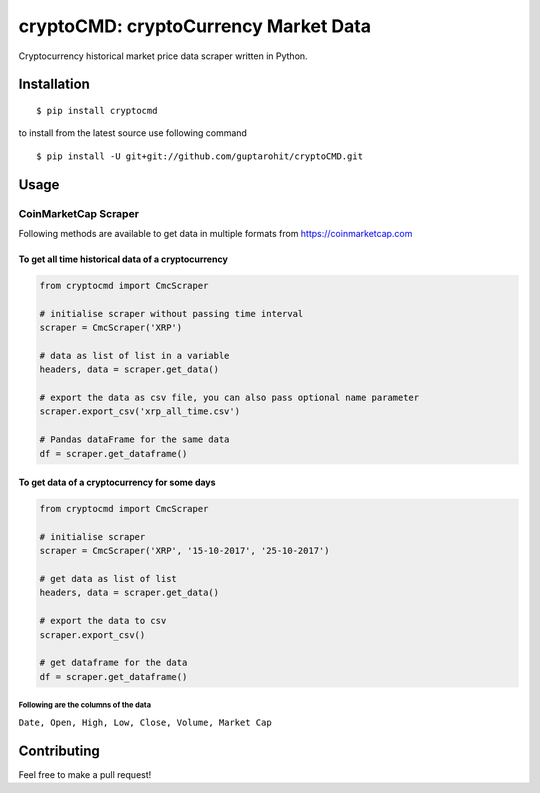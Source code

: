 .. -*-restructuredtext-*-

cryptoCMD: cryptoCurrency Market Data
======================================

.. image:: https://img.shields.io/badge/Made%20with-Python-1f425f.svg
    :target: https://www.python.org/

.. image:: https://img.shields.io/pypi/v/cryptoCMD.svg
    :target: https://pypi.python.org/pypi/cryptoCMD

.. image:: https://img.shields.io/pypi/l/cryptoCMD.svg
    :target: https://github.com/guptarohit/cryptoCMD/blob/master/LICENSE

.. image:: https://img.shields.io/pypi/pyversions/cryptoCMD.svg
    :target: https://pypi.python.org/pypi/cryptoCMD

.. image:: https://img.shields.io/pypi/wheel/cryptoCMD.svg
    :target: https://pypi.python.org/pypi/cryptoCMD

Cryptocurrency historical market price data scraper written in Python.


Installation
------------

::

    $ pip install cryptocmd

to install from the latest source use following command

::

    $ pip install -U git+git://github.com/guptarohit/cryptoCMD.git


Usage
------
=====================
CoinMarketCap Scraper
=====================

Following methods are available to get data in multiple formats from https://coinmarketcap.com

To get all time historical data of a cryptocurrency
^^^^^^^^^^^^^^^^^^^^^^^^^^^^^^^^^^^^^^^^^^^^^^^^^^^

.. code:: python

    from cryptocmd import CmcScraper

    # initialise scraper without passing time interval
    scraper = CmcScraper('XRP')

    # data as list of list in a variable
    headers, data = scraper.get_data()

    # export the data as csv file, you can also pass optional name parameter
    scraper.export_csv('xrp_all_time.csv')

    # Pandas dataFrame for the same data
    df = scraper.get_dataframe()

To get data of a cryptocurrency for some days
^^^^^^^^^^^^^^^^^^^^^^^^^^^^^^^^^^^^^^^^^^^^^

.. code:: python

    from cryptocmd import CmcScraper

    # initialise scraper
    scraper = CmcScraper('XRP', '15-10-2017', '25-10-2017')

    # get data as list of list
    headers, data = scraper.get_data()

    # export the data to csv
    scraper.export_csv()

    # get dataframe for the data
    df = scraper.get_dataframe()


Following are the columns of the data
"""""""""""""""""""""""""""""""""""""
``Date, Open, High, Low, Close, Volume, Market Cap``


Contributing
------------

Feel free to make a pull request!



